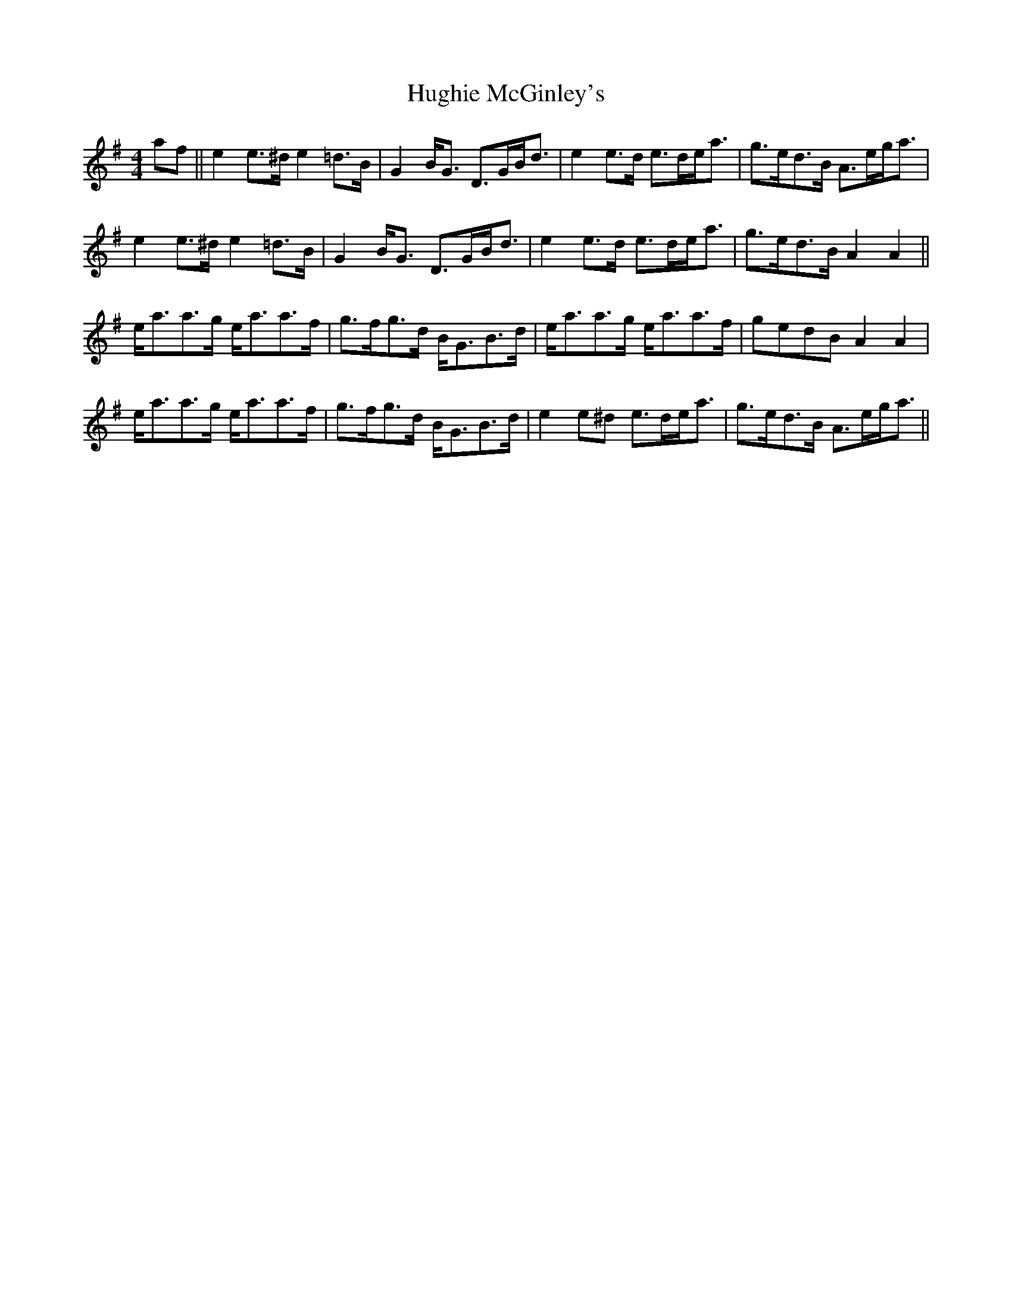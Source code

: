 X: 17990
T: Hughie McGinley's
R: strathspey
M: 4/4
K: Adorian
af||e2 e>^d e2=d>B|G2B<G D>GB<d|e2 e>d e>de<a|g>ed>B A>eg<a|
e2e>^d e2=d>B|G2B<G D>GB<d|e2 e>d e>de<a|g>ed>B A2A2||
e<aa>g e<aa>f|g>fg>d B<GB>d|e<aa>g e<aa>f|gedB A2A2|
e<aa>g e<aa>f|g>fg>d B<GB>d|e2 e^d e>de<a|g>ed>B A>eg<a||

